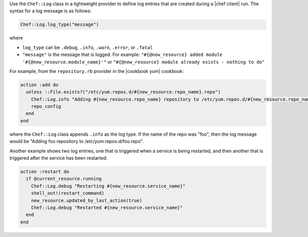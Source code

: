 .. The contents of this file are included in multiple topics.
.. This file should not be changed in a way that hinders its ability to appear in multiple documentation sets.


Use the ``Chef::Log`` class in a lightweight provider to define log entries that are created during a |chef client| run. The syntax for a log message is as follows:

.. code-block:: ruby

   Chef::Log.log_type("message")

where

* ``log_type`` can be ``.debug``, ``.info``, ``.warn``, ``.error``, or ``.fatal`` 
* ``"message"`` is the message that is logged. For example: ``"#{@new_resource} added module '#{@new_resource.module_name}'"`` or ``"#{@new_resource} module already exists - nothing to do"``

For example, from the ``repository.rb`` provider in the |cookbook yum| cookbook:

.. code-block:: ruby

   action :add do
     unless ::File.exists?("/etc/yum.repos.d/#{new_resource.repo_name}.repo")
       Chef::Log.info "Adding #{new_resource.repo_name} repository to /etc/yum.repos.d/#{new_resource.repo_name}.repo"
       repo_config
     end
   end

where the ``Chef::Log`` class appends ``.info`` as the log type. If the name of the repo was "foo", then the log message would be "Adding foo repository to /etc/yum.repos.d/foo.repo".

Another example shows two log entries, one that is triggered when a service is being restarted, and then another that is triggered after the service has been restarted:

.. code-block:: ruby

   action :restart do
     if @current_resource.running
       Chef::Log.debug "Restarting #{new_resource.service_name}"
       shell_out!(restart_command)
       new_resource.updated_by_last_action(true)
       Chef::Log.debug "Restarted #{new_resource.service_name}"
     end
   end

